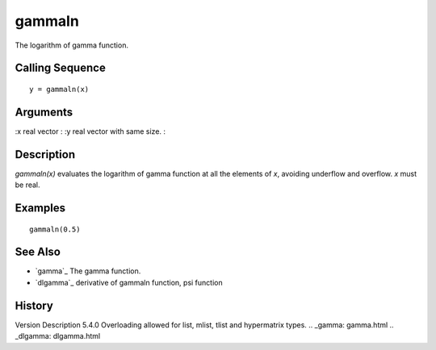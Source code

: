 


gammaln
=======

The logarithm of gamma function.



Calling Sequence
~~~~~~~~~~~~~~~~


::

    y = gammaln(x)




Arguments
~~~~~~~~~

:x real vector
: :y real vector with same size.
:



Description
~~~~~~~~~~~

`gammaln(x)` evaluates the logarithm of gamma function at all the
elements of `x`, avoiding underflow and overflow. `x` must be real.



Examples
~~~~~~~~


::

    gammaln(0.5)




See Also
~~~~~~~~


+ `gamma`_ The gamma function.
+ `dlgamma`_ derivative of gammaln function, psi function




History
~~~~~~~
Version Description 5.4.0 Overloading allowed for list, mlist, tlist
and hypermatrix types.
.. _gamma: gamma.html
.. _dlgamma: dlgamma.html


